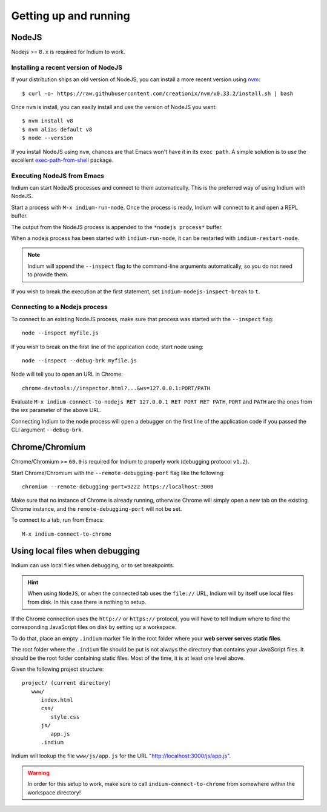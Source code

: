 .. _up-and-running:

Getting up and running
======================

.. _nodejs:

NodeJS
------

Nodejs >= ``8.x`` is required for Indium to work. 

Installing a recent version of NodeJS
~~~~~~~~~~~~~~~~~~~~~~~~~~~~~~~~~~~~~

If your distribution ships an old version of NodeJS, you can install a more
recent version using `nvm <https://github.com/creationix/nvm>`_: ::

  $ curl -o- https://raw.githubusercontent.com/creationix/nvm/v0.33.2/install.sh | bash

Once ``nvm`` is install, you can easily install and use the version of NodeJS
you want: ::
  
  $ nvm install v8
  $ nvm alias default v8
  $ node --version

If you install NodeJS using ``nvm``, chances are that Emacs won't have it in its
``exec path``. A simple solution is to use the excellent `exec-path-from-shell
<https://github.com/purcell/exec-path-from-shell>`_ package.
  
Executing NodeJS from Emacs
~~~~~~~~~~~~~~~~~~~~~~~~~~~

Indium can start NodeJS processes and connect to them automatically.
This is the preferred way of using Indium with NodeJS.

Start a process with ``M-x indium-run-node``.  Once the process is ready, Indium
will connect to it and open a REPL buffer.

The output from the NodeJS process is appended to the ``*nodejs process*`` buffer.

When a nodejs process has been started with ``indium-run-node``, it can be
restarted with ``indium-restart-node``.

.. NOTE:: Indium will append the ``--inspect`` flag to the command-line
          arguments automatically, so you do not need to provide them.

If you wish to break the execution at the first statement, set
``indium-nodejs-inspect-break`` to ``t``.
   
Connecting to a Nodejs process
~~~~~~~~~~~~~~~~~~~~~~~~~~~~~~

To connect to an existing NodeJS process, make sure that process was started
with the ``--inspect`` flag: ::

    node --inspect myfile.js
    
If you wish to break on the first line of the application code, start node using: ::

    node --inspect --debug-brk myfile.js
    
Node will tell you to open an URL in Chrome: ::

    chrome-devtools://inspector.html?...&ws=127.0.0.1:PORT/PATH
    
Evaluate ``M-x indium-connect-to-nodejs RET 127.0.0.1 RET PORT RET PATH``,
``PORT`` and ``PATH`` are the ones from the `ws` parameter of the above URL.

Connecting Indium to the node process will open a debugger on the first line of
the application code if you passed the CLI argument ``--debug-brk``.


.. _chrome:

Chrome/Chromium
---------------

Chrome/Chromium >= ``60.0`` is required for Indium to properly work (debugging
protocol ``v1.2``).

Start Chrome/Chromium with the ``--remote-debugging-port`` flag like the following:
::
  
  chromium --remote-debugging-port=9222 https://localhost:3000

Make sure that no instance of Chrome is already running, otherwise Chrome will
simply open a new tab on the existing Chrome instance, and the
``remote-debugging-port`` will not be set.
  
To connect to a tab, run from Emacs: ::

  M-x indium-connect-to-chrome

.. _local-files:
  
Using local files when debugging
--------------------------------

Indium can use local files when debugging, or to set breakpoints.

.. HINT:: When using ``NodeJS``, or when the connected tab uses the ``file://``
          URL, Indium will by itself use local files from disk.  In this case
          there is nothing to setup.

   
If the Chrome connection uses the ``http://`` or ``https://`` protocol, you will
have to tell Indium where to find the corresponding JavaScript files on disk by
setting up a workspace.

To do that, place an empty ``.indium`` marker file in the root folder where your
**web server serves static files**.

The root folder where the ``.indium`` file should be put is not always the
directory that contains your JavaScript files. It should be the root folder
containing static files. Most of the time, it is at least one level above.

Given the following project structure: ::

   project/ (current directory)
      www/
         index.html
         css/
            style.css
         js/
            app.js
         .indium

Indium will lookup the file ``www/js/app.js`` for the URL
"http://localhost:3000/js/app.js".

.. WARNING:: In order for this setup to work, make sure to call
            ``indium-connect-to-chrome`` from somewhere within the workspace
            directory!

